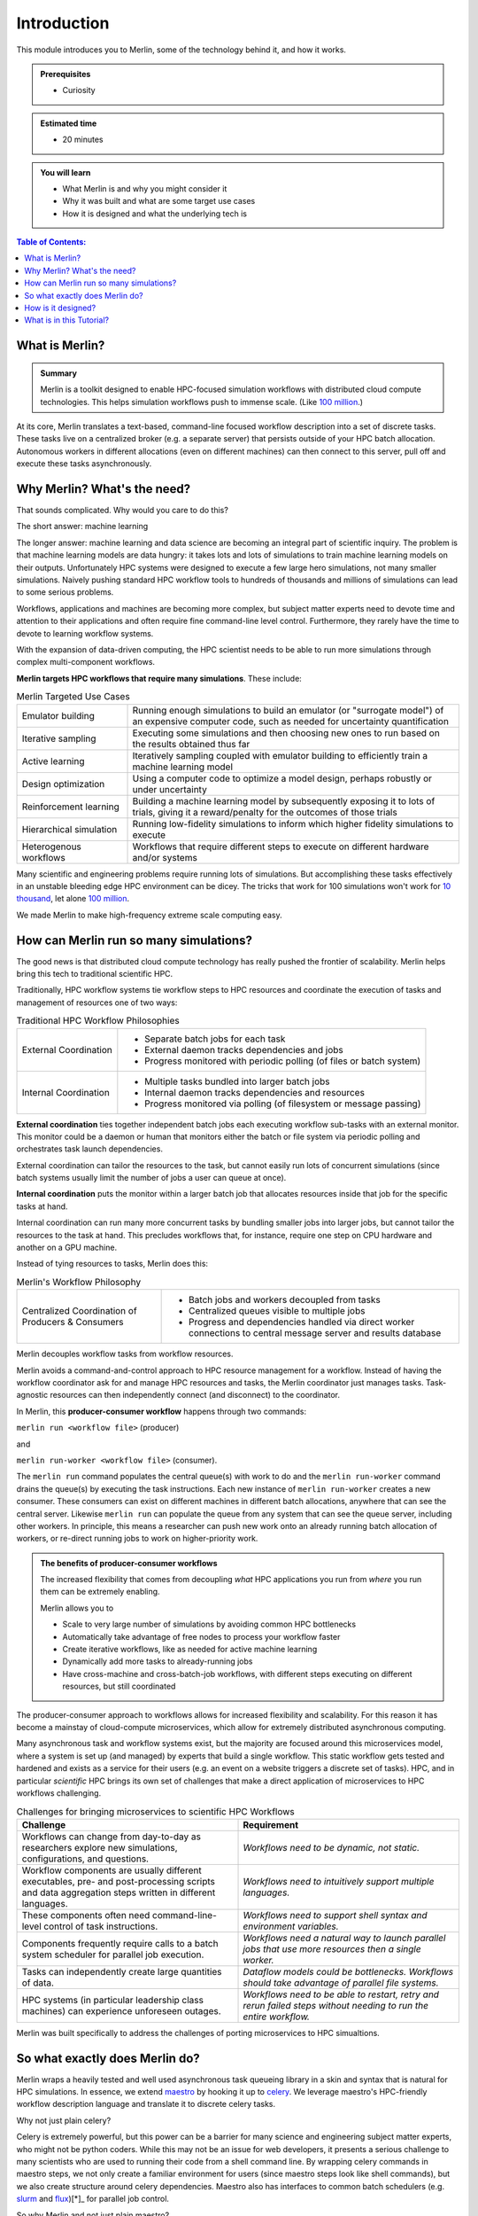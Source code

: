 Introduction
============
This module introduces you to Merlin, some of the technology behind it,
and how it works.

.. admonition:: Prerequisites

      * Curiosity

.. admonition:: Estimated time

      * 20 minutes

.. admonition:: You will learn

      * What Merlin is and why you might consider it
      * Why it was built and what are some target use cases
      * How it is designed and what the underlying tech is

.. contents:: Table of Contents:
  :local:

What is Merlin?
+++++++++++++++

.. admonition:: Summary

    Merlin is a toolkit designed to enable HPC-focused simulation workflows
    with distributed cloud compute technologies. This helps simulation workflows
    push to immense scale. (Like `100 million`__.)

__ https://arxiv.org/abs/1912.02892

At its core, Merlin translates a text-based, command-line focused workflow
description into a set of discrete tasks. These tasks live on a centralized
broker (e.g. a separate server) that persists outside of your HPC
batch allocation. Autonomous workers in different allocations (even
on different machines) can then connect
to this server, pull off and execute these tasks asynchronously.

Why Merlin? What's the need?
++++++++++++++++++++++++++++

That sounds complicated. Why would you care to do this?

The short answer: machine learning

The longer answer: machine learning and data science are becoming
an integral part of scientific inquiry. The problem is that machine learning
models are data hungry: it takes lots and lots of simulations to train machine
learning models on their outputs. Unfortunately HPC systems were designed to execute
a few large hero simulations, not many smaller simulations. Naively pushing
standard HPC workflow tools to hundreds of thousands and millions of simulations
can lead to some serious problems.

Workflows, applications and machines are becoming more complex, but
subject matter experts need to devote time and attention to their applications
and often require fine command-line level control. Furthermore,
they rarely have the time to devote to learning workflow systems.

With the expansion of data-driven computing, the HPC scientist needs to be able
to run more simulations through complex multi-component workflows.

**Merlin targets HPC workflows that require many simulations**. These include:


.. list-table:: Merlin Targeted Use Cases
  :widths: 25 75

  * - Emulator building
    - Running enough simulations to build an emulator (or "surrogate model")
      of an expensive computer code, such as needed for uncertainty quantification
  * - Iterative sampling
    - Executing some simulations and then choosing new ones to run
      based on the results obtained thus far
  * - Active learning
    - Iteratively sampling coupled with emulator building to efficiently train
      a machine learning model
  * - Design optimization
    - Using a computer code to optimize a model design, perhaps robustly or under
      uncertainty
  * - Reinforcement learning
    - Building a machine learning model by subsequently exposing it to lots of
      trials, giving it a reward/penalty for the outcomes of those trials
  * - Hierarchical simulation
    - Running low-fidelity simulations to inform which higher fidelity simulations
      to execute
  * - Heterogenous workflows
    - Workflows that require different steps to execute on different hardware and/or
      systems

Many scientific and engineering problems require running lots of simulations.
But accomplishing these tasks
effectively in an unstable bleeding edge HPC environment can be dicey. The tricks
that work for 100 simulations won't work for
`10 thousand <https://doi.org/10.1063/1.4977912>`_, let alone
`100 million <https://arxiv.org/abs/1912.02892>`_.

We made Merlin to make high-frequency extreme scale computing easy.


How can Merlin run so many simulations?
+++++++++++++++++++++++++++++++++++++++

The good news is that distributed cloud compute technology has really pushed the
frontier of scalability. Merlin helps bring this tech to traditional scientific HPC.

Traditionally, HPC workflow systems tie workflow steps to HPC resources and
coordinate the execution of tasks and management of resources one of two ways:

.. |ext-img| image:: ../../images/external_coordination.png


.. |int-img| image:: ../../images/internal_coordination.png

.. table:: Traditional HPC Workflow Philosophies

   +------------------------------+-------------------------------------------------------+
   | External Coordination        + - Separate batch jobs for each task                   |
   | |ext-img|                    + - External daemon tracks dependencies and jobs        |
   |                              + - Progress monitored with periodic polling            |
   |                              +   (of files or batch system)                          |
   +------------------------------+-------------------------------------------------------+
   | Internal Coordination        + - Multiple tasks bundled into larger batch jobs       |
   | |int-img|                    + - Internal daemon tracks dependencies and resources   |
   |                              + - Progress monitored via polling                      |
   |                              +   (of filesystem or message passing)                  |
   +------------------------------+-------------------------------------------------------+



**External coordination** ties together independent batch jobs each executing workflow
sub-tasks with an external monitor. This monitor could be a daemon
or human that monitors either the batch or file system via periodic polling and orchestrates task launch dependencies.

External coordination can tailor the resources to the task, but cannot easily
run lots of concurrent simulations (since batch systems usually limit the number
of jobs a user can queue at once).

**Internal coordination** puts the monitor within a larger batch job that allocates
resources inside that job for the specific tasks at hand.

Internal coordination can run many more
concurrent tasks by bundling smaller jobs into larger jobs, but cannot tailor the
resources to the task at hand. This precludes workflows that, for instance, require
one step on CPU hardware and another on a GPU machine.

Instead of tying resources to tasks, Merlin does this:


.. |cent-img| image:: ../../images/central_coordination.png

.. table:: Merlin's Workflow Philosophy


   +------------------------------+-----------------------------------------------+
   + Centralized Coordination     + - Batch jobs and workers decoupled from tasks +
   + of Producers & Consumers     + - Centralized queues visible to multiple jobs +
   + |cent-img|                   + - Progress and dependencies handled via       +
   +                              +   direct worker connections to central        +
   +                              +   message server and results database         +
   +------------------------------+-----------------------------------------------+

Merlin decouples workflow tasks from workflow resources.

Merlin avoids a command-and-control approach to HPC resource
management for a workflow. Instead of having the workflow coordinator
ask for and manage HPC resources and tasks, the Merlin coordinator just manages
tasks. Task-agnostic resources can then independently connect (and
disconnect) to the coordinator.

In Merlin, this **producer-consumer workflow** happens through two commands:

``merlin run <workflow file>`` (producer)

and

``merlin run-worker <workflow file>`` (consumer).

The ``merlin run`` command populates the central queue(s) with work to do
and the ``merlin run-worker`` command drains the queue(s) by executing the
task instructions. Each new instance of ``merlin run-worker`` creates a new
consumer. These consumers can exist on different machines in different
batch allocations, anywhere that can see the central server. Likewise
``merlin run`` can populate the queue from any system that can see the
queue server, including other workers. In principle, this means a
researcher can push new work onto an already running batch allocation of workers,
or re-direct running jobs to work on higher-priority work.

.. admonition:: The benefits of producer-consumer workflows

   The increased flexibility that comes from
   decoupling *what* HPC applications you run from *where* you run them
   can be extremely enabling.

   Merlin allows you to

   * Scale to very large number of simulations by avoiding common HPC bottlenecks
   * Automatically take advantage of free nodes to process your workflow faster
   * Create iterative workflows, like as needed for active machine learning
   * Dynamically add more tasks to already-running jobs
   * Have cross-machine and cross-batch-job workflows, with different steps
     executing on different resources, but still coordinated

The producer-consumer approach to workflows
allows for increased flexibility and scalability. For this
reason it has become a mainstay of cloud-compute microservices, which
allow for extremely distributed asynchronous computing.

Many asynchronous task and workflow systems exist, but the majority are
focused around this microservices model, where a system is set up (and
managed) by experts that build a single workflow. This static workflow
gets tested and hardened and exists as a service for their users
(e.g. an event on a website triggers a discrete set of tasks).
HPC, and in particular *scientific* HPC
brings its own set of challenges that make a direct application of microservices
to HPC workflows challenging.


.. list-table:: Challenges for bringing microservices to scientific HPC Workflows
  :widths: 50 50
  :header-rows: 1

  * - Challenge
    - Requirement
  * - Workflows can change from day-to-day as researchers explore new simulations,
      configurations, and questions.
    - *Workflows need to be dynamic, not static.*
  * - Workflow components are usually different executables,
      pre- and post-processing scripts and data aggregation steps
      written in different languages.
    - *Workflows need to intuitively support multiple languages.*
  * - These components often need command-line-level control of task instructions.
    - *Workflows need to support shell syntax and environment variables.*
  * - Components frequently require calls to a batch system scheduler for parallel job
      execution.
    - *Workflows need a natural way to launch parallel jobs that use more resources
      then a single worker.*
  * - Tasks can independently create large quantities of data.
    - *Dataflow models could be bottlenecks. Workflows should take advantage of
      parallel file systems.*
  * - HPC systems (in particular leadership class machines) can experience unforeseen
      outages.
    - *Workflows need to be able to restart, retry and rerun failed steps without
      needing to run the entire workflow.*

Merlin was built specifically to address the challenges of porting microservices
to HPC simualtions.

So what exactly does Merlin do?
+++++++++++++++++++++++++++++++

Merlin wraps a heavily tested and well used asynchronous task queueing library in
a skin and syntax that is natural for HPC simulations. In essence, we extend
`maestro <https://github.com/LLNL/maestrowf>`_ by hooking it up to
`celery <https://docs.celeryproject.org/en/latest/index.html>`_. We leverage
maestro's HPC-friendly workflow description language and translate it to
discrete celery tasks.

Why not just plain celery?

Celery is extremely powerful, but this power can be a barrier for many science
and engineering subject matter experts,
who might not be python coders. While this may not be
an issue for web developers, it presents a serious challenge to many scientists
who are used to running their code from a shell command line. By wrapping celery
commands in maestro steps, we not only create a familiar environment for users
(since maestro steps look like shell commands), but we also create structure
around celery dependencies. Maestro also has interfaces to common batch schedulers
(e.g. `slurm <https://slurm.schedmd.com/documentation.html>`_
and `flux <http://flux-framework.org>`_)[*]_ for parallel job control.

So why Merlin and not just plain maestro?

The main reason: to run lots of simulations for machine learning
applications. Basically **Merlin scales maestro.**

Maestro follows an external coordinator model. Maestro workflow DAGs
(directed acyclic graphs) need to be unrolled (concretized)
ahead of time, so that batch dependencies can be calculated and managed.
This graph problem becomes very expensive as the number of tasks approaches
a few hundred. (Not to mention most batch systems will prevent a user
from queuing more than a few hundred concurrent batch jobs.) In other words,
using maestro alone to run thousands of simulations is not practical.

But with celery, we can *dynamically* create additional
tasks. This means that the DAG can get unrolled by the very
same workers that will execute the tasks, offering a natural parallelism
(i.e. much less waiting before starting the work).

What does this mean in practice?

*Merlin can quickly queue a lot of simulations.*

How quickly? The figure below shows task queing rates when pushing
:doc:`a simple workflow<./hello_world/hello_world>` on the
`Quartz Supercomputer <https://hpc.llnl.gov/hardware/platforms/Quartz>`_
to 40 million samples. This measures how quickly simulation ensembles of various
sample sizes can get enqueued.

.. image:: ../../images/task_creation_rate.png

As you can see, by exploiting celery's dynamic task queuing (tasks that create
tasks), Merlin can enqueue hundreds of thousands of
simulations per second. These jobs can then be consumed in parallel,
at a rate that depends on the number of workers you have.

Furthermore, this ability to dynamically add tasks to the queue means
that workflows can become more flexible and responsive. A worker executing
a step can launch additional workflows without having to stand up resources
to execute and monitor the execution of those additional steps.

The only downside to being able to enqueue work this quickly is the inability
of batch schedulers to keep up. This is why we recommend pairing Merlin with
`flux <http://flux-framework.org>`_, which results in a scalable but easy-to-use
workflow system:

- Maestro describes the workflow tasks
- Merlin orchestrates the task executions
- Flux schedules the HPC resources

Here's an example of how Merlin, maestro and flux can all work together
to launch a workflow on multiple machines.

.. image:: ../../images/merlin_arch.png

The scientist describes her workflow with a maestro-like ``<workflow file>``. Her workflow
consists of two steps:

1. Run many parallel CPU-only jobs, varying her simulation parameters of interest
2. Use a GPU to train a deep learning model on the results of those simulations

She then types ``merlin run <workflow file>``, which translates that maestro file
into celery commands and
sends those tasks to two separate queues on a centralized server (one for CPU work and
one for GPU work).

She then launches a batch allocation on the CPU machine, which contains the command
``merlin run-workers <workflow file> --steps 1``.
Workers start up under flux, pull work from the server's CPU queue and call flux to
launch the parallel simulations asynchronously.

She also launches a separate batch request on the GPU machine with
``merlin run-workers <workflow file> --steps 2``. These workers connect to the central
queue associated with the GPU step.

When the simulations in step 1 finish, step 2 will automatically start. In this fashion,
Merlin allows the scientist to coordinate a highly scalable asynchronous multi-machine
heterogenous workflow.

This is of course a simple example, but it does show how the producer-consumer
philosophy in HPC workflows can be quite enabling. Merlin's goal is to make it easy
for HPC-focused subject matter experts to take advantage of the advances in cloud
computing.


How is it designed?
+++++++++++++++++++

Merlin leverages a number of open source technologies, developed and battle-hardened
in the world of distributed computing. We decided to do this instead of
having to build, test and maintain
stand-alone customized (probably buggy) versions of software that will probably not
be as fully featured.

There are differing philosophies on how much third-party software to rely upon.
On the one hand, building our system off ubiquitous open source message passing libraries
increases the confidence in our
software stack's performance, especially at scale (for instance,
celery is robust enough to `keep Instagram running <https://blogs.vmware.com/vfabric/2013/04/how-instagram-feeds-work-celery-and-rabbitmq.html>`_).
However, doing so means that when something breaks deep down, it can
be difficult to fix (if at all). Indeed if there's an underlying "feature" that we'd
like to work around, we could be stuck. Furthermore, the complexity of the software
stack can be quite large, such that our team couldn't possibly keep track of it all.
These are valid concerns; however, we've found it much easier to quickly develop a
portable system with a small team by treating (appropriately chosen) third party
libraries as underlying infrastructure. (Sure you *could* build and use your own
compiler, but *should* you?)

Merlin manages the increased risk that comes with relying on software that is out of
our control by:

1. Building modular software that can easily be reconfigured / swapped for other tech
2. Participating as developers for those third-party packages upon which rely
   (for instance we often kick enhancements and bug fixes to maestro)
3. Using continuous integration and testing to catch more errors as they occur

This section talks about some of those underlying technologies, what they are, and
why they were chosen.

*A brief technical dive into some underlying tech*

Merlin extends `maestro <https://github.com/LLNL/maestrowf>`_ with
`celery <https://docs.celeryproject.org/en/latest/index.html>`_, which in turn can
be configured to interface with a variety of `message queue brokers <https://docs.celeryproject.org/en/latest/getting-started/brokers/index.html#broker-overview>`_ and `results backends <https://docs.celeryproject.org/en/latest/userguide/configuration.html#result-backend>`_. In practice, we like to use
`RabbitMQ <https://www.rabbitmq.com>`_ and `Redis <https://redis.io>`_ for our broker
and backend respectively, because of their features and reliability, especially at scale.

.. list-table:: Key Merlin Tech Components
  :widths: 25 75
  :header-rows: 1

  * - Component
    - Reasoning
  * - `maestro <https://github.com/LLNL/maestrowf>`_
    - shell-like workflow descriptions, batch system interfaces
  * - `celery <https://docs.celeryproject.org/en/latest/index.html>`_
    - highly scalable, supports multiple brokers and backends
  * - `RabbitMQ <https://www.rabbitmq.com>`_
    - resilience, support for multiple users and queues
  * - `Redis <https://redis.io>`_
    - database speed, scalability
  * - `cryptography <https://github.com/pyca/cryptography>`_
    - secure Redis results
  * - `flux <http://flux-framework.org>`_ (optional)
    - portability and scalability of HPC resource allocation

The different components interact to populate and drain the message queue broker of
workflow tasks.

.. image:: ../../images/merlin_run.png
   :align: center

When a call is made to ``merlin run``, maestro turns the workflow description (composed of "steps" with "parameters" and "samples") into a task
dependency graph. Merlin translates this graph into discrete celery task commands [*]_

Calls to ``merlin run-worker`` cause celery workers to connect to both the message broker
and results database. The workers pull tasks from the broker and begin to execute
the instructions therein.
When finished, a worker posts the results (task status
metadata, such as "SUCCESS" or "FAIL") to the results database and
automatically grabs another task from the queue.
When additional workers come along (through other explicit calls to ``merlin run-worker``),
they connect to the broker and help out with the workflow.

*Multiple vs. Single Queues*

RabbitMQ brokers can have multiple distinct queues. To take advantage of this feature,
Merlin lets you assign workflow steps and workers to different queues. (Steps must be assigned to a single queue, but workers
can connect to multiple queues at once.) The advantage of a single queue is simplicity,
both in workflow design and scalability. However, having multiple queues allows for
prioritization of work (the express checkout lane at the grocery store) and customization
of workers (specialized assembly line workers tailored for a specific task).


What is in this Tutorial?
+++++++++++++++++++++++++

This tutorial will show you how to:


* :doc:`Install Merlin<./installation/installation>`
  and test that it works correctly
* :doc:`Build a basic workflow<./hello_world/hello_world>`
  and scale it up, introducing you to
  Merlin's syntax and how it differs from maestro.
* :doc:`Run a "real" physics simulation<./run_simulation/run_simulation>`
  based workflow, with post-processing of results, visualization
  and machine learning.
* :doc:`Use Merlin's advanced features<./advanced_topics/advanced_topics>`
  to do things like interface with batch systems, distribute a workflow across
  machines and dynamically add new samples to a running workflow.
* :doc:`Contribute to Merlin<./contribute>`,
  through code enhancements and bug reports.
* :doc:`Port your own application<./port_your_application>`,
  with tips and tricks for building and scaling up workflows.


.. rubric:: Footnotes

.. [*] The flux and slurm interfaces used by Merlin differ
       from the versions bundled with maestro to decouple job launching from
       batch submission.
.. [*] Technically Merlin creates celery tasks that will break up the graph into
       subsequent tasks (tasks to create tasks). This improves scalability with parallel
       task creation.
